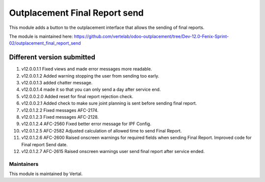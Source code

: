 ==============================
Outplacement Final Report send
==============================

This module adds a button to the outplacement interface that allows the sending of final reports.

The module is maintained here: https://github.com/vertelab/odoo-outplacement/tree/Dev-12.0-Fenix-Sprint-02/outplacement_final_report_send

Different version submitted
===========================

1. v12.0.0.1.1 Fixed views and made error messages more readable.
2. v12.0.0.1.2 Added warning stopping the user from sending too early.
3. v12.0.0.1.3 added chatter message.
4. v12.0.0.1.4 made it so that you can only send a day after service end.
5. v12.0.0.2.0 Added reset for final report rejection check.
6. v12.0.0.2.1 Added check to make sure joint planning is sent before sending final report.
7. v12.0.1.2.2 Fixed messages AFC-2174.
8. v12.0.1.2.3 Fixed messages AFC-2128.
9. v12.0.1.2.4 AFC-2560 Fixed better error message for IPF Config.
10. v12.0.1.2.5 AFC-2582 Adjusted calculation of allowed time to send Final Report.
11. v12.0.1.2.6 AFC-2600 Raised onscreen warnings for required fields when sending Final Report. Improved code for Final report Send date.
12. v12.0.1.2.7 AFC-2615 Raised onscreen warnings user send final report after service ended.

Maintainers
~~~~~~~~~~~

This module is maintained by Vertal.